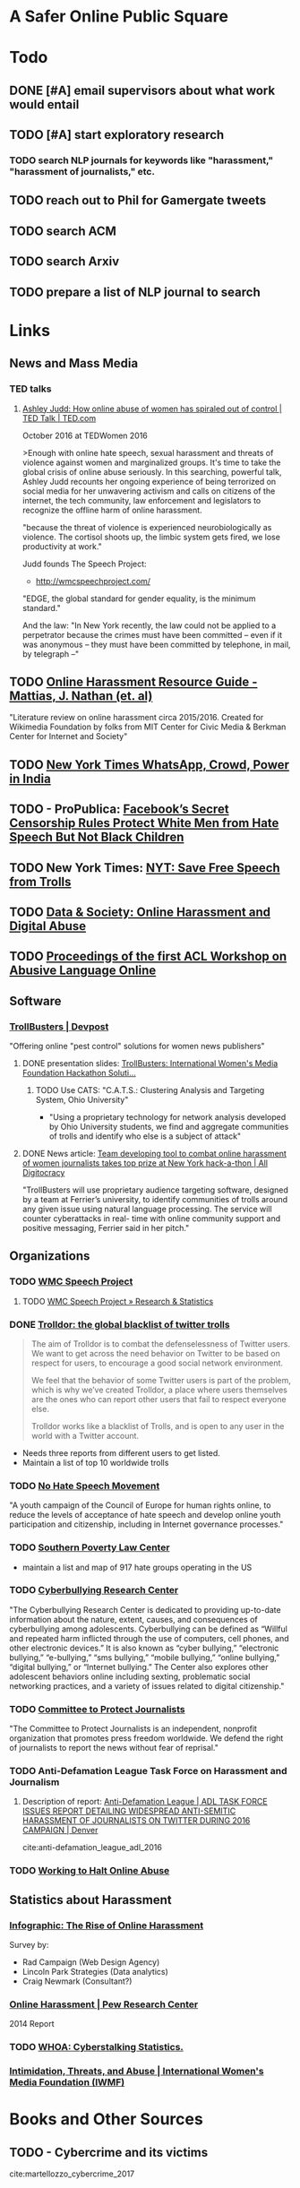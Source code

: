 # -*- org-ref-bibliography-notes: "~/Dropbox/Org/Projects/SOPS.org" -*-
#+BIBLIOGRAPHY: ~/Code/SOPS/SOPS.bib

* A Safer Online Public Square
* Todo
** DONE [#A] email supervisors about what work would entail
CLOSED: [2017-08-15 Tue 13:20]
** TODO [#A] start exploratory research
:LOGBOOK:
CLOCK: [2017-08-13 Sun 17:51]--[2017-08-13 Sun 17:57] =>  0:06
CLOCK: [2017-08-13 Sun 17:17]--[2017-08-13 Sun 17:51] =>  0:34
CLOCK: [2017-08-13 Sun 16:14]--[2017-08-13 Sun 16:38] =>  0:24
CLOCK: [2017-08-13 Sun 15:42]--[2017-08-13 Sun 16:08] =>  0:26
CLOCK: [2017-08-13 Sun 13:17]--[2017-08-13 Sun 14:27] =>  1:10
:END:
*** TODO search NLP journals for keywords like "harassment," "harassment of journalists," etc. 
:LOGBOOK:
CLOCK: [2017-08-12 Sat 16:41]--[2017-08-12 Sat 16:44] =>  0:03
:END:
** TODO reach out to Phil for Gamergate tweets
** TODO search ACM
** TODO search Arxiv
** TODO prepare a list of NLP journal to search
* Links 
** News and Mass Media
*** TED talks
**** [[https://www.ted.com/talks/ashley_judd_how_online_abuse_of_women_has_spiraled_out_of_control][Ashley Judd: How online abuse of women has spiraled out of control | TED Talk | TED.com]]
October 2016 at TEDWomen 2016

>Enough with online hate speech, sexual harassment and threats of violence against women and marginalized groups. It's time to take the global crisis of online abuse seriously. In this searching, powerful talk, Ashley Judd recounts her ongoing experience of being terrorized on social media for her unwavering activism and calls on citizens of the internet, the tech community, law enforcement and legislators to recognize the offline harm of online harassment.
 
"because the threat of violence is experienced neurobiologically as violence. The cortisol shoots up, the limbic system gets fired, we lose productivity at work." 

Judd founds The Speech Project: 
 - http://wmcspeechproject.com/
 
"EDGE, the global standard for gender equality, is the minimum standard." 

And the law: "In New York recently, the law could not be applied to a perpetrator because the crimes must have been committed -- even if it was anonymous -- they must have been committed by telephone, in mail, by telegraph --" 


** TODO [[https://meta.wikimedia.org/wiki/Research:Online_harassment_resource_guide][Online Harassment Resource Guide - Mattias, J. Nathan (et. al)]]
"Literature review on online harassment circa 2015/2016. Created for Wikimedia Foundation by folks from MIT Center for Civic Media & Berkman Center for Internet and Society" 

** TODO [[https://www.nytimes.com/2017/06/21/opinion/whatsapp-crowds-and-power-in-india.html][*New York Times* WhatsApp, Crowd, Power in India]]

** TODO - ProPublica: [[https://www.propublica.org/article/facebook-hate-speech-censorship-internal-documents-algorithms][Facebook’s Secret Censorship Rules Protect White Men from Hate Speech But Not Black Children]]

** TODO New York Times: [[https://www.nytimes.com/2017/07/01/opinion/sunday/save-free-speech-from-trolls.html?action=click&pgtype=Homepage&clickSource=story-heading&module=opinion-c-col-left-region&region=opinion-c-col-left-region&WT.nav=opinion-c-col-left-region][NYT: Save Free Speech from Trolls]]

** TODO [[https://datasociety.net/blog/2017/01/18/online-harassment-digital-abuse/][Data & Society: Online Harassment and Digital Abuse]]

** TODO [[http://aclweb.org/anthology/W17-30][Proceedings of the first ACL Workshop on Abusive Language Online]]

** Software
*** [[https://devpost.com/software/trollbusters][TrollBusters | Devpost]]
"Offering online "pest control" solutions for women news publishers"

**** DONE presentation slides: [[https://www.slideshare.net/locallygrownnews/trollbusters-international-womens-media-foundation-hackathon-solution][TrollBusters: International Women's Media Foundation Hackathon Soluti…]]
CLOSED: [2017-08-13 Sun 14:27]

***** TODO Use CATS: "C.A.T.S.: Clustering Analysis and Targeting System, Ohio University" 
 - "Using a proprietary technology for network analysis developed by Ohio University students, we find and aggregate communities of trolls and identify who else is a subject of attack"

**** DONE News article: [[http://alldigitocracy.org/combating-hate-speech-against-women-on-twitter/][Team developing tool to combat online harassment of women journalists takes top prize at New York hack-a-thon | All Digitocracy]]
CLOSED: [2017-08-13 Sun 14:26]
"TrollBusters will use proprietary audience targeting software, designed by a team at Ferrier’s university, to identify communities of trolls around any given issue using natural language processing. The service will counter cyberattacks in real- time with online community support and positive messaging, Ferrier said in her pitch." 
 
** Organizations
*** TODO [[http://wmcspeechproject.com/][WMC Speech Project]]
**** TODO [[http://wmcspeechproject.com/research-statistics/][WMC Speech Project » Research & Statistics]]
*** DONE [[https://www.trolldor.com/][Trolldor: the global blacklist of twitter trolls]]
CLOSED: [2017-08-13 Sun 14:17]

#+BEGIN_QUOTE 
The aim of Trolldor is to combat the defenselessness of Twitter users. We want to get across the need behavior on Twitter to be based on respect for users, to encourage a good social network environment.

We feel that the behavior of some Twitter users is part of the problem, which is why we’ve created Trolldor, a place where users themselves are the ones who can report other users that fail to respect everyone else.

Trolldor works like a blacklist of Trolls, and is open to any user in the world with a Twitter account.
#+END_QUOTE
 
- Needs three reports from different users to get listed. 
- Maintain a list of top 10 worldwide trolls

*** TODO [[https://www.nohatespeechmovement.org/][No Hate Speech Movement]]
 "A youth campaign of the Council of Europe for human rights online, to reduce the levels of acceptance of hate speech and develop online youth participation and citizenship, including in Internet governance processes."

*** TODO [[https://www.splcenter.org/hate-map][Southern Poverty Law Center]]
 - maintain a list and map of 917 hate groups operating in the US

*** TODO [[https://cyberbullying.org/][Cyberbullying Research Center]]
"The Cyberbullying Research Center is dedicated to providing up-to-date information about the nature, extent, causes, and consequences of cyberbullying among adolescents. Cyberbullying can be defined as “Willful and repeated harm inflicted through the use of computers, cell phones, and other electronic devices.” It is also known as “cyber bullying,” “electronic bullying,” “e-bullying,” “sms bullying,” “mobile bullying,” “online bullying,” “digital bullying,” or “Internet bullying.” The Center also explores other adolescent behaviors online including sexting, problematic social networking practices, and a variety of issues related to digital citizenship."

*** TODO [[https://cpj.org/][Committee to Protect Journalists]]
"The Committee to Protect Journalists is an independent, nonprofit organization that promotes press freedom worldwide. We defend the right of journalists to report the news without fear of reprisal."
*** TODO Anti-Defamation League Task Force on Harassment and Journalism
**** Description of report: [[http://denver.adl.org/news/adl-task-force-issues-report-detailing-widespread-anti-semitic-harassment-of-journalists-on-twitter-during-2016-campaign/][Anti-Defamation League | ADL TASK FORCE ISSUES REPORT DETAILING WIDESPREAD ANTI-SEMITIC HARASSMENT OF JOURNALISTS ON TWITTER DURING 2016 CAMPAIGN | Denver]]
cite:anti-defamation_league_adl_2016

*** TODO [[http://haltabuse.org/][Working to Halt Online Abuse]]
** Statistics about Harassment
*** [[http://onlineharassmentdata.org/][Infographic: The Rise of Online Harassment]]
Survey by: 
 - Rad Campaign (Web Design Agency)
 - Lincoln Park Strategies (Data analytics)
 - Craig Newmark (Consultant?)
*** [[http://www.pewinternet.org/2014/10/22/online-harassment/][Online Harassment | Pew Research Center]]
2014 Report
*** TODO [[http://www.haltabuse.org/resources/stats/index.shtml][WHOA: Cyberstalking Statistics.]]
*** [[http://www.iwmf.org/blog/2014/03/07/intimidation-threats-and-abuse/][Intimidation, Threats, and Abuse | International Women's Media Foundation (IWMF)]]
* Books and Other Sources
** TODO - Cybercrime and its victims
 :PROPERTIES:
  :Custom_ID: martellozzo_cybercrime_2017
  :AUTHOR: Martellozzo \& Jane
  :JOURNAL: 
  :YEAR: 
 :END:
cite:martellozzo_cybercrime_2017
** TODO - Misogyny Online: A Short (and Brutish) History
 :PROPERTIES:
  :Custom_ID: jane_misogyny_2016
  :AUTHOR: Jane
  :JOURNAL: 
  :YEAR: 
 :END:
cite:jane_misogyny_2016

** TODO - Weeding Out Online Bullying Is Tough, So Let Machines Do It
 :PROPERTIES:
  :Custom_ID: alba_weeding_2015
  :AUTHOR: Alba
  :JOURNAL: WIRED
 :END:
cite:alba_weeding_2015
[[https://www.wired.com/2015/07/weeding-online-bullying-tough-let-machines/][Weeding Out Online Bullying Is Tough, So Let Machines Do It | WIRED]]

** TODO - Pew Research Report 2014: Online Harassment
 :PROPERTIES:
  :Custom_ID: duggan_online_2014
  :AUTHOR: Duggan
  :JOURNAL: 
  :YEAR: 
 :END:
cite:duggan_online_2014
